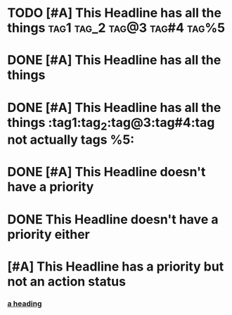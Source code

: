 * TODO [#A] This Headline has all the things :tag1:tag_2:tag@3:tag#4:tag%5:

* DONE [#A] This Headline has all the things

* DONE [#A] This Headline has all the things :tag1:tag_2:tag@3:tag#4:tag not actually tags %5:

* DONE  [#A] This Headline doesn't have a priority

* DONE This Headline doesn't have a priority  either

* [#A] This Headline has a priority but not an action status

*** [[https://github.com/chaseadamsio/goorgeous][a heading]]

